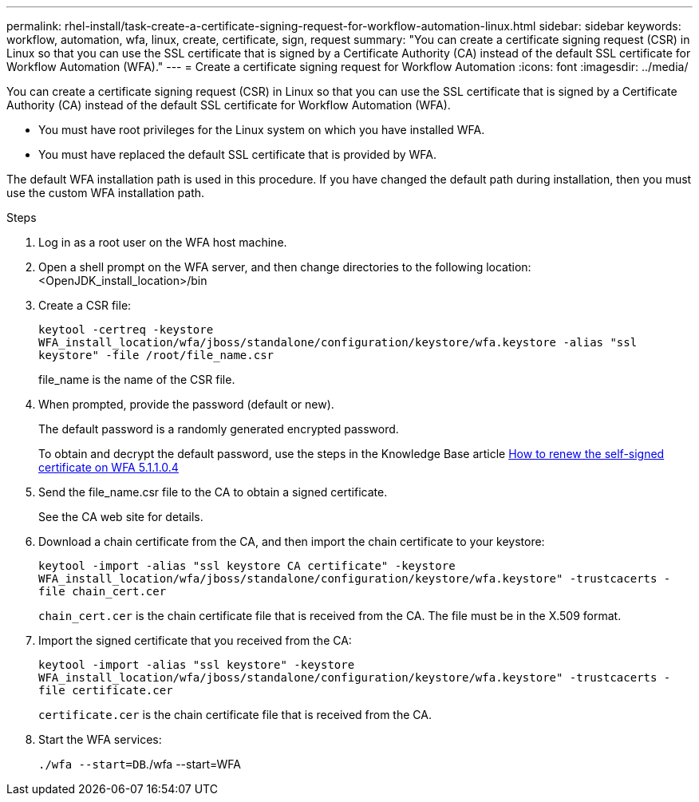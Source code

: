 ---
permalink: rhel-install/task-create-a-certificate-signing-request-for-workflow-automation-linux.html
sidebar: sidebar
keywords: workflow, automation, wfa, linux, create, certificate, sign, request
summary: "You can create a certificate signing request (CSR) in Linux so that you can use the SSL certificate that is signed by a Certificate Authority (CA) instead of the default SSL certificate for Workflow Automation (WFA)."
---
= Create a certificate signing request for Workflow Automation
:icons: font
:imagesdir: ../media/

[.lead]
You can create a certificate signing request (CSR) in Linux so that you can use the SSL certificate that is signed by a Certificate Authority (CA) instead of the default SSL certificate for Workflow Automation (WFA).

* You must have root privileges for the Linux system on which you have installed WFA.
* You must have replaced the default SSL certificate that is provided by WFA.

The default WFA installation path is used in this procedure. If you have changed the default path during installation, then you must use the custom WFA installation path.

.Steps
. Log in as a root user on the WFA host machine.
. Open a shell prompt on the WFA server, and then change directories to the following location: <OpenJDK_install_location>/bin
. Create a CSR file:
+
`keytool -certreq -keystore WFA_install_location/wfa/jboss/standalone/configuration/keystore/wfa.keystore -alias "ssl keystore" -file /root/file_name.csr`
+
file_name is the name of the CSR file.

. When prompted, provide the password (default or new).
+
The default password is a randomly generated encrypted password.
+
To obtain and decrypt the default password, use the steps in the Knowledge Base article link:https://kb.netapp.com/?title=Advice_and_Troubleshooting%2FData_Infrastructure_Management%2FOnCommand_Suite%2FHow_to_renew_the_self-signed_certificate_on_WFA_5.1.1.0.4%253F[How to renew the self-signed certificate on WFA 5.1.1.0.4^]

. Send the file_name.csr file to the CA to obtain a signed certificate.
+
See the CA web site for details.

. Download a chain certificate from the CA, and then import the chain certificate to your keystore:
+
`keytool -import -alias "ssl keystore CA certificate" -keystore WFA_install_location/wfa/jboss/standalone/configuration/keystore/wfa.keystore" -trustcacerts -file chain_cert.cer`
+
`chain_cert.cer` is the chain certificate file that is received from the CA. The file must be in the X.509 format.

. Import the signed certificate that you received from the CA:
+
`keytool -import -alias "ssl keystore" -keystore WFA_install_location/wfa/jboss/standalone/configuration/keystore/wfa.keystore" -trustcacerts -file certificate.cer`
+
`certificate.cer` is the chain certificate file that is received from the CA.

. Start the WFA services:
+
`./wfa --start=DB`./wfa --start=WFA

// BURT 1498856, 2022-09-01
